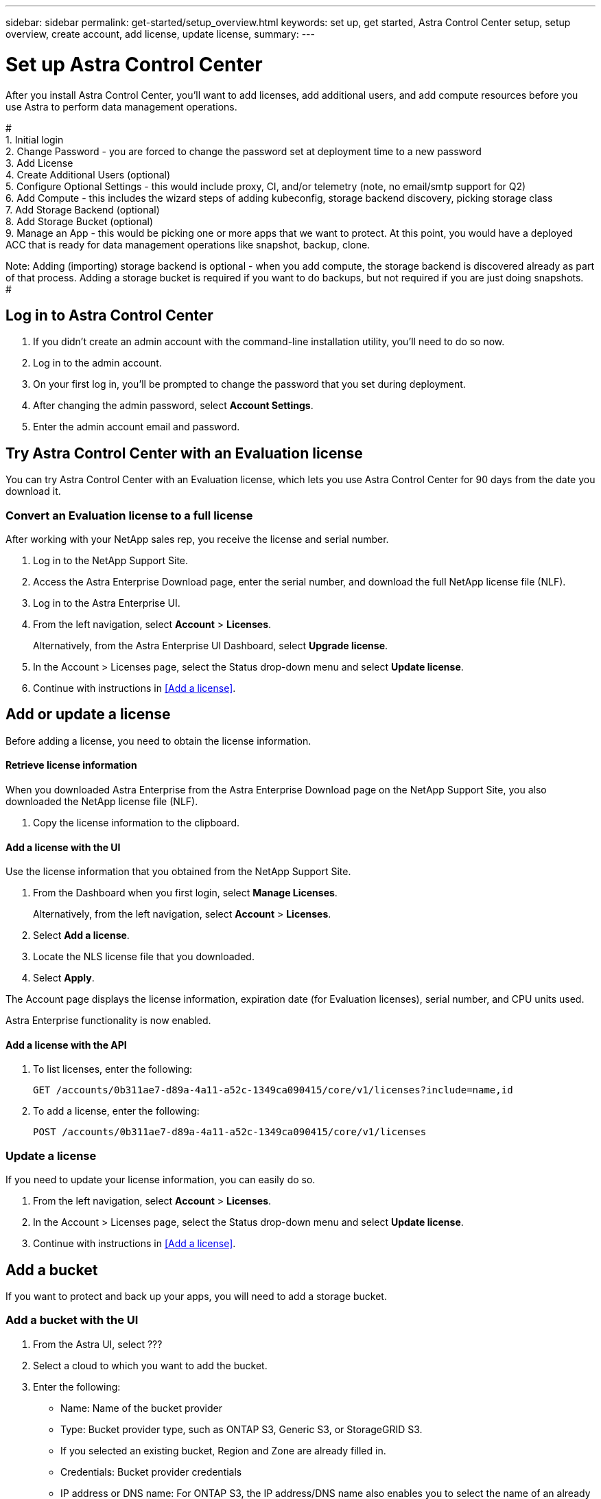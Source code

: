 ---
sidebar: sidebar
permalink: get-started/setup_overview.html
keywords: set up, get started, Astra Control Center setup, setup overview, create account, add license, update license,
summary:
---

= Set up Astra Control Center
:hardbreaks:
:icons: font
:imagesdir: ../media/get-started/

After you install Astra Control Center, you'll want to add licenses, add additional users, and add compute resources before you use Astra to perform data management operations.

#
1.	Initial login
2.	Change Password - you are forced to change the password set at deployment time to a new password
3.	Add License
4.	Create Additional Users (optional)
5.	Configure Optional Settings - this would include proxy, CI, and/or telemetry (note, no email/smtp support for Q2)
6.	Add Compute - this includes the wizard steps of adding kubeconfig, storage backend discovery, picking storage class
7.	Add Storage Backend (optional)
8.	Add Storage Bucket (optional)
9.	Manage an App - this would be picking one or more apps that we want to protect. At this point, you would have a deployed ACC that is ready for data management operations like snapshot, backup, clone.

Note: Adding (importing) storage backend is optional - when you add compute, the storage backend is discovered already as part of that process. Adding a storage bucket is required if you want to do backups, but not required if you are just doing snapshots.
#

== Log in to Astra Control Center

. If you didn't create an admin account with the command-line installation utility, you'll need to do so now.
. Log in to the admin account.
. On your first log in, you'll be prompted to change the password that you set during deployment.
. After changing the admin password, select *Account Settings*.
. Enter the admin account email and password.

== Try Astra Control Center with an Evaluation license

You can try Astra Control Center with an Evaluation license, which lets you use Astra Control Center for 90 days from the date you download it.

=== Convert an Evaluation license to a full license

After working with your NetApp sales rep, you receive the license and serial number.

. Log in to the NetApp Support Site.
. Access the Astra Enterprise Download page, enter the serial number, and download the full NetApp license file (NLF).
. Log in to the Astra Enterprise UI.
. From the left navigation, select *Account* > *Licenses*.
+
Alternatively, from the Astra Enterprise UI Dashboard, select *Upgrade license*.

. In the Account > Licenses page, select the Status drop-down menu and select *Update license*.
. Continue with instructions in <<Add a license>>.

== Add or update a license

Before adding a license, you need to obtain the license information.

==== Retrieve license information
When you downloaded Astra Enterprise from the Astra Enterprise Download page on the NetApp Support Site, you also downloaded the NetApp license file (NLF).

. Copy the license information to the clipboard.


==== Add a license with the UI
Use the license information that you obtained from the NetApp Support Site.

. From the Dashboard when you first login, select *Manage Licenses*.
+
Alternatively, from the left navigation, select *Account* > *Licenses*.

. Select *Add a license*.
. Locate the NLS license file that you downloaded.
. Select *Apply*.

The Account page displays the license information, expiration date (for Evaluation licenses), serial number, and CPU units used.

Astra Enterprise functionality is now enabled.



==== Add a license with the API

. To list licenses, enter the following:
+
----
GET /accounts/0b311ae7-d89a-4a11-a52c-1349ca090415/core/v1/licenses?include=name,id
----

. To add a license, enter the following:
+
----
POST /accounts/0b311ae7-d89a-4a11-a52c-1349ca090415/core/v1/licenses
----

=== Update a license

If you need to update your license information, you can easily do so.

. From the left navigation, select *Account* > *Licenses*.
. In the Account > Licenses page, select the Status drop-down menu and select *Update license*.
. Continue with instructions in <<Add a license>>.


== Add a bucket
If you want to protect and back up your apps, you will need to add a storage bucket.

=== Add a bucket with the UI

. From the Astra UI, select ???
. Select a cloud to which you want to add the bucket.

. Enter the following:
+
* Name: Name of the bucket provider
* Type: Bucket provider type, such as ONTAP S3, Generic S3, or StorageGRID S3.
* If you selected an existing bucket, Region and Zone are already filled in.
* Credentials: Bucket provider credentials
* IP address or DNS name: For ONTAP S3, the IP address/DNS name also enables you to select the name of an already defined ONTAP storage provider.




=== Add a bucket with the API

. To list bucket providers, enter the following:
+
----
GET /accounts/0b311ae7-d89a-4a11-a52c-1349ca090415/topology/v1/bucketProviders?include=name,state,id
----

. To add a bucket, enter the following:
+
----
POST /accounts/0b311ae7-d89a-4a11-a52c-1349ca090415/core/v1/credentials
POST /accounts/0b311ae7-d89a-4a11-a52c-1349ca090415/topology/v1/bucketProviders
----

== Set up email notifications
To receive notifications, you'll need to set up SMTP email notifications.

. From the Astra UI, select *Account Settings*.
. Select *Notifications*.
. Select *Set up email server*.
. Enter or select the following information:
+
* Server URL
* Port
* Secure method: SSL or TLS
* Keep alive: Yes or No
* Authentication enabled: Yes or No
* Username and password

. Enter the SMTP configuration values.
. Verify the SMTP server by sending a test email to your email address.
. Select the *Send test email* option.

== Configure SSO

. Prepare PingFederate for use as an SSO provider for Astra Enterprise. See https://docs.pingidentity.com/bundle/pingfederate-102/page/ird1564002990806.html[Configure PingFederate authorization server settings].
. Enable SSO for Astra Enterprise.
.. Select *Account Settings*.
.. Select *Security*.
.. Select *Configure an OIDC Authentication service* option.
. Enter the following:
+
* OIDC URL: The URL of the OIDC authentication service you configured.
* Client ID: Enter a unique ID that the client provides to the Resource Server to identify itself. This ID is included with every request that the client makes.
* Name: Enter a descriptive name for the client instance. This name appears when you are prompted for authorization.
* Certificate: Enter a TLS certificate for communication with the authentication service.


== Connect to Cloud Insights

Using NetApp Cloud Insights, you gain insight into your complete infrastructure. You can monitor all your on-premise resources.
Learn more about how Cloud Insights can help you monitor your Kubernetes clusters on-premise.

From Cloud Insights, you first obtain an API token, which you will use later in Astra Enterprise.

=== Obtain a Cloud Insights API token key
. Log into Cloud Insights.
. Select (WHAT ???)

=== Enter Cloud Insights connection information in Astra Enterprise
. From the Astra UI, select *Account Settings*.
. Select *Support*.
. In the Cloud Insights tile, select *Connect to Cloud Insights*.
. Enter the following:
+
* Cloud Insights API key
* Cloud Insights tenant URL

. Validate the Cloud Insights connection on the Dashboard.

== Set up role-based access
You'll want to govern who has access to different options. Do this by configuring role-based access.

=== Add a role

. From the Astra UI, select *Roles*.
. Select *Add role*.
. Enter the name of the role and the scope of the role.

=== Add users and specify roles

For information about role-based access control, see LINK. ???

==== Add users with the Astra UI
. From the Astra UI, select *Accounts* > *Users*.
. Select *Manage Users and Roles*.
. Select *Add a user*.
. Enter the user account information and select a role.
+
The new user receives an email notification and clicks on the Join link.



==== Add users with the Astra API


. To list user accounts, enter the following:
+
----
GET /accounts/0b311ae7-d89a-4a11-a52c-1349ca090415/core/v1/users?include=name,id
----

. To add a user account, enter the following:
+
----
POST /accounts/0b311ae7-d89a-4a11-a52c-1349ca090415/core/v1/users
POST /accounts/0b311ae7-d89a-4a11-a52c-1349ca090415/core/v1/credentials
POST /accounts/0b311ae7-d89a-4a11-a52c-1349ca090415/core/v1/roles
----

== Add a private cloud

You can add, monitor, and remove private clouds in an Astra Enterprise deployment. You might want to add a private cloud when a new geographic site used for data protection is added.

. From the Astra UI, select *Clouds*.
. Select *Add Private Cloud*.
. Enter the following:
+
* A name for the cloud
* The region of the cloud
* The zone of the cloud


== Add ONTAP storage backend

. From the Astra UI, select *Storage backends*.
. Select *Import*.
. Select *ONTAP* as the type of storage to import.
. Enter the following:
+
* Name: Name or address of the ONTAP system
* Username and password: Username and password of the ONTAP admin user
. From a list of storage VMs from ONTAP, select the storage VM to manage with Astra

== Add a Kubernetes cluster

=== Add a Kubernetes cluster with the Astra UI

. From the Astra UI, select *Clouds*.
. Select the cloud to which you want to add the cluster.
. Select *Add Cluster*.
. Enter the following:
+
* Name of the cluster
* Cluster credentials

=== Add a Kubernetes cluster with the Astra API

. To list clusters, enter the following:
+
----
GET /accounts/0b311ae7-d89a-4a11-a52c-1349ca090415/topology/v1/clouds/2f9e63fa-8ba8-414a-a57c-0f3042b80682/clusters?include=name,id
----

. To add a cluster, enter the following:
+
----
POST /accounts/0b311ae7-d89a-4a11-a52c-1349ca090415/core/v1/credentials
POST /accounts/0b311ae7-d89a-4a11-a52c-1349ca090415/topology/v1/clouds/2f9e63fa-8ba8-414a-a57c-0f3042b80682/clusters
----
